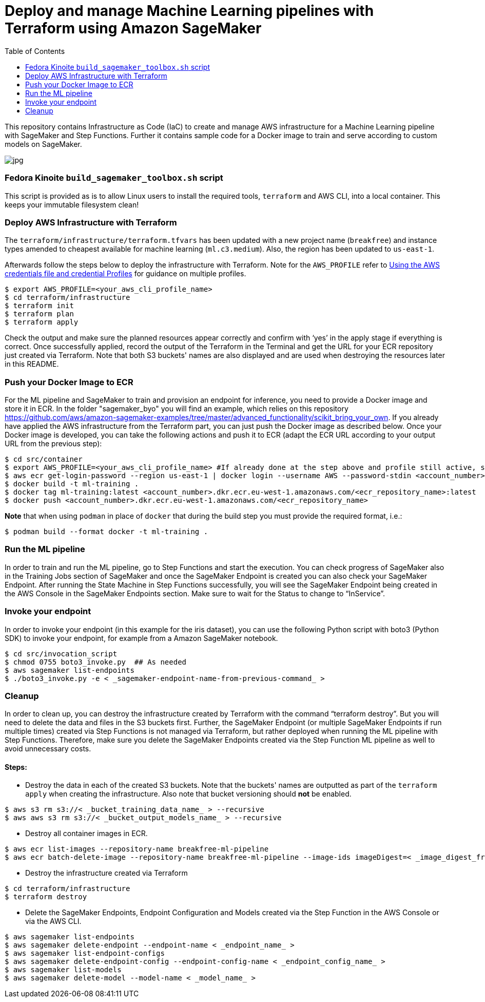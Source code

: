 = Deploy and manage Machine Learning pipelines with Terraform using Amazon SageMaker
:toc:
:imagesdir: images

This repository contains Infrastructure as Code (IaC) to create and manage AWS infrastructure for a Machine Learning pipeline with SageMaker and Step Functions. Further it contains sample code for a Docker image to train and serve according to custom models on SageMaker. 

image::architecture-diagram.png[jpg]

=== Fedora Kinoite `build_sagemaker_toolbox.sh` script

This script is provided as is to allow Linux users to install the required tools, `terraform` and AWS CLI, into a local container. This keeps your immutable filesystem clean!

=== Deploy AWS Infrastructure with Terraform

The `terraform/infrastructure/terraform.tfvars` has been updated with a new project name (`breakfree`) and instance types amended to cheapest available for machine learning (`ml.c3.medium`). Also, the region has been updated to `us-east-1`.
 
Afterwards follow the steps below to deploy the infrastructure with Terraform. Note for the `AWS_PROFILE` refer to https://docs.aws.amazon.com/sdk-for-php/v3/developer-guide/guide_credentials_profiles.html[Using the AWS credentials file and credential Profiles] for guidance on multiple profiles.

```bash
$ export AWS_PROFILE=<your_aws_cli_profile_name>
$ cd terraform/infrastructure
$ terraform init
$ terraform plan
$ terraform apply
```

Check the output and make sure the planned resources appear correctly and confirm with ‘yes’ in the apply stage if everything is correct. Once successfully applied, record the output of the Terraform in the Terminal and get the URL for your ECR repository just created via Terraform. Note that both S3 buckets' names are also displayed and are used when destroying the resources later in this README.


=== Push your Docker Image to ECR

For the ML pipeline and SageMaker to train and provision an endpoint for inference, you need to provide a Docker image and store it in ECR. In the folder "sagemaker_byo" you will find an example, which relies on this repository https://github.com/aws/amazon-sagemaker-examples/tree/master/advanced_functionality/scikit_bring_your_own. If you already have applied the AWS infrastructure from the Terraform part, you can just push the Docker image as described below. Once your Docker image is developed, you can take the following actions and push it to ECR (adapt the ECR URL according to your output URL from the previous step):

```bash
$ cd src/container
$ export AWS_PROFILE=<your_aws_cli_profile_name> #If already done at the step above and profile still active, skip this step
$ aws ecr get-login-password --region us-east-1 | docker login --username AWS --password-stdin <account_number>.dkr.ecr.eu-west-1.amazonaws.com
$ docker build -t ml-training .
$ docker tag ml-training:latest <account_number>.dkr.ecr.eu-west-1.amazonaws.com/<ecr_repository_name>:latest
$ docker push <account_number>.dkr.ecr.eu-west-1.amazonaws.com/<ecr_repository_name>
```

*Note* that when using `podman` in place of `docker` that during the build step you must provide the required format, i.e.:

   $ podman build --format docker -t ml-training . 

=== Run the ML pipeline

In order to train and run the ML pipeline, go to Step Functions and start the execution. You can check progress of SageMaker also in the Training Jobs section of SageMaker and once the SageMaker Endpoint is created you can also check your SageMaker Endpoint. After running the State Machine in Step Functions successfully, you will see the SageMaker Endpoint being created in the AWS Console in the SageMaker Endpoints section. Make sure to wait for the Status to change to “InService”.

=== Invoke your endpoint

In order to invoke your endpoint (in this example for the iris dataset), you can use the following Python script with boto3 (Python SDK) to invoke your endpoint, for example from a Amazon SageMaker notebook.

```bash
$ cd src/invocation_script
$ chmod 0755 boto3_invoke.py  ## As needed
$ aws sagemaker list-endpoints 
$ ./boto3_invoke.py -e < _sagemaker-endpoint-name-from-previous-command_ >
```

=== Cleanup

In order to clean up, you can destroy the infrastructure created by Terraform with the command “terraform destroy”. But you will need to delete the data and files in the S3 buckets first. Further, the SageMaker Endpoint (or multiple SageMaker Endpoints if run multiple times) created via Step Functions is not managed via Terraform, but rather deployed when running the ML pipeline with Step Functions. Therefore, make sure you delete the SageMaker Endpoints created via the Step Function ML pipeline as well to avoid unnecessary costs.

==== Steps:

- Destroy the data in each of the created S3 buckets. Note that the buckets' names are outputted as part of the `terraform apply` when creating the infrastructure. Also note that bucket versioning should *not* be enabled.

```bash
$ aws s3 rm s3://< _bucket_training_data_name_ > --recursive
$ aws aws s3 rm s3://< _bucket_output_models_name_ > --recursive
```

- Destroy all container images in ECR.

```bash
$ aws ecr list-images --repository-name breakfree-ml-pipeline
$ aws ecr batch-delete-image --repository-name breakfree-ml-pipeline --image-ids imageDigest=< _image_digest_from_previous_command_ > [ imagedDigest=< _other_image_digests_from_previous_command_ > ]
```

- Destroy the infrastructure created via Terraform

```bash
$ cd terraform/infrastructure
$ terraform destroy
```

- Delete the SageMaker Endpoints, Endpoint Configuration and Models created via the Step Function in the AWS Console or via the AWS CLI.

```bash
$ aws sagemaker list-endpoints
$ aws sagemaker delete-endpoint --endpoint-name < _endpoint_name_ >
$ aws sagemaker list-endpoint-configs
$ aws sagemaker delete-endpoint-config --endpoint-config-name < _endpoint_config_name_ >
$ aws sagemaker list-models
$ aws sagemaker delete-model --model-name < _model_name_ >
```
